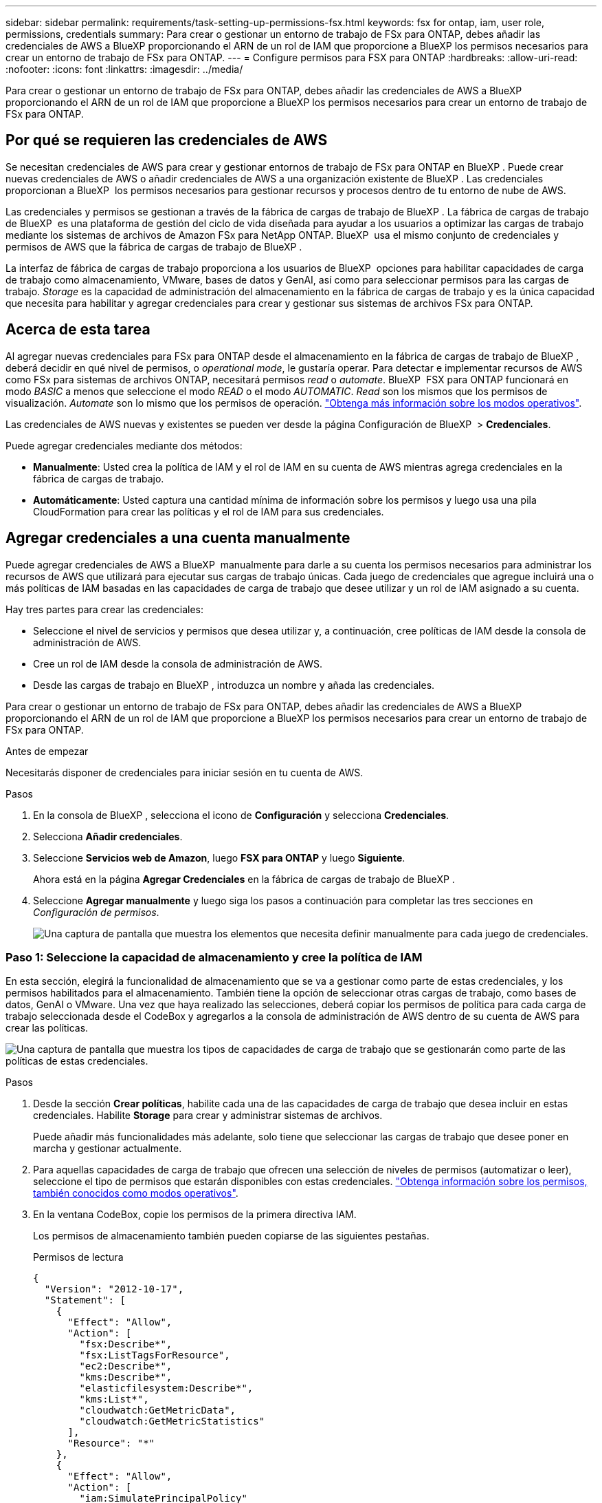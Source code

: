 ---
sidebar: sidebar 
permalink: requirements/task-setting-up-permissions-fsx.html 
keywords: fsx for ontap, iam, user role, permissions, credentials 
summary: Para crear o gestionar un entorno de trabajo de FSx para ONTAP, debes añadir las credenciales de AWS a BlueXP proporcionando el ARN de un rol de IAM que proporcione a BlueXP los permisos necesarios para crear un entorno de trabajo de FSx para ONTAP. 
---
= Configure permisos para FSX para ONTAP
:hardbreaks:
:allow-uri-read: 
:nofooter: 
:icons: font
:linkattrs: 
:imagesdir: ../media/


[role="lead"]
Para crear o gestionar un entorno de trabajo de FSx para ONTAP, debes añadir las credenciales de AWS a BlueXP proporcionando el ARN de un rol de IAM que proporcione a BlueXP los permisos necesarios para crear un entorno de trabajo de FSx para ONTAP.



== Por qué se requieren las credenciales de AWS

Se necesitan credenciales de AWS para crear y gestionar entornos de trabajo de FSx para ONTAP en BlueXP . Puede crear nuevas credenciales de AWS o añadir credenciales de AWS a una organización existente de BlueXP . Las credenciales proporcionan a BlueXP  los permisos necesarios para gestionar recursos y procesos dentro de tu entorno de nube de AWS.

Las credenciales y permisos se gestionan a través de la fábrica de cargas de trabajo de BlueXP . La fábrica de cargas de trabajo de BlueXP  es una plataforma de gestión del ciclo de vida diseñada para ayudar a los usuarios a optimizar las cargas de trabajo mediante los sistemas de archivos de Amazon FSx para NetApp ONTAP. BlueXP  usa el mismo conjunto de credenciales y permisos de AWS que la fábrica de cargas de trabajo de BlueXP .

La interfaz de fábrica de cargas de trabajo proporciona a los usuarios de BlueXP  opciones para habilitar capacidades de carga de trabajo como almacenamiento, VMware, bases de datos y GenAI, así como para seleccionar permisos para las cargas de trabajo. _Storage_ es la capacidad de administración del almacenamiento en la fábrica de cargas de trabajo y es la única capacidad que necesita para habilitar y agregar credenciales para crear y gestionar sus sistemas de archivos FSx para ONTAP.



== Acerca de esta tarea

Al agregar nuevas credenciales para FSx para ONTAP desde el almacenamiento en la fábrica de cargas de trabajo de BlueXP , deberá decidir en qué nivel de permisos, o _operational mode_, le gustaría operar. Para detectar e implementar recursos de AWS como FSx para sistemas de archivos ONTAP, necesitará permisos _read_ o _automate_. BlueXP  FSX para ONTAP funcionará en modo _BASIC_ a menos que seleccione el modo _READ_ o el modo _AUTOMATIC_. _Read_ son los mismos que los permisos de visualización. _Automate_ son lo mismo que los permisos de operación. link:https://docs.netapp.com/us-en/workload-setup-admin/operational-modes.html["Obtenga más información sobre los modos operativos"].

Las credenciales de AWS nuevas y existentes se pueden ver desde la página Configuración de BlueXP  > *Credenciales*.

Puede agregar credenciales mediante dos métodos:

* *Manualmente*: Usted crea la política de IAM y el rol de IAM en su cuenta de AWS mientras agrega credenciales en la fábrica de cargas de trabajo.
* *Automáticamente*: Usted captura una cantidad mínima de información sobre los permisos y luego usa una pila CloudFormation para crear las políticas y el rol de IAM para sus credenciales.




== Agregar credenciales a una cuenta manualmente

Puede agregar credenciales de AWS a BlueXP  manualmente para darle a su cuenta los permisos necesarios para administrar los recursos de AWS que utilizará para ejecutar sus cargas de trabajo únicas. Cada juego de credenciales que agregue incluirá una o más políticas de IAM basadas en las capacidades de carga de trabajo que desee utilizar y un rol de IAM asignado a su cuenta.

Hay tres partes para crear las credenciales:

* Seleccione el nivel de servicios y permisos que desea utilizar y, a continuación, cree políticas de IAM desde la consola de administración de AWS.
* Cree un rol de IAM desde la consola de administración de AWS.
* Desde las cargas de trabajo en BlueXP , introduzca un nombre y añada las credenciales.


Para crear o gestionar un entorno de trabajo de FSx para ONTAP, debes añadir las credenciales de AWS a BlueXP proporcionando el ARN de un rol de IAM que proporcione a BlueXP los permisos necesarios para crear un entorno de trabajo de FSx para ONTAP.

.Antes de empezar
Necesitarás disponer de credenciales para iniciar sesión en tu cuenta de AWS.

.Pasos
. En la consola de BlueXP , selecciona el icono de *Configuración* y selecciona *Credenciales*.
. Selecciona *Añadir credenciales*.
. Seleccione *Servicios web de Amazon*, luego *FSX para ONTAP* y luego *Siguiente*.
+
Ahora está en la página *Agregar Credenciales* en la fábrica de cargas de trabajo de BlueXP .

. Seleccione *Agregar manualmente* y luego siga los pasos a continuación para completar las tres secciones en _Configuración de permisos_.
+
image:screenshot-add-credentials-manually.png["Una captura de pantalla que muestra los elementos que necesita definir manualmente para cada juego de credenciales."]





=== Paso 1: Seleccione la capacidad de almacenamiento y cree la política de IAM

En esta sección, elegirá la funcionalidad de almacenamiento que se va a gestionar como parte de estas credenciales, y los permisos habilitados para el almacenamiento. También tiene la opción de seleccionar otras cargas de trabajo, como bases de datos, GenAI o VMware. Una vez que haya realizado las selecciones, deberá copiar los permisos de política para cada carga de trabajo seleccionada desde el CodeBox y agregarlos a la consola de administración de AWS dentro de su cuenta de AWS para crear las políticas.

image:screenshot-create-policies-manual.png["Una captura de pantalla que muestra los tipos de capacidades de carga de trabajo que se gestionarán como parte de las políticas de estas credenciales."]

.Pasos
. Desde la sección *Crear políticas*, habilite cada una de las capacidades de carga de trabajo que desea incluir en estas credenciales. Habilite *Storage* para crear y administrar sistemas de archivos.
+
Puede añadir más funcionalidades más adelante, solo tiene que seleccionar las cargas de trabajo que desee poner en marcha y gestionar actualmente.

. Para aquellas capacidades de carga de trabajo que ofrecen una selección de niveles de permisos (automatizar o leer), seleccione el tipo de permisos que estarán disponibles con estas credenciales. link:https://docs.netapp.com/us-en/workload-setup-admin/operational-modes.html["Obtenga información sobre los permisos, también conocidos como modos operativos"^].
. En la ventana CodeBox, copie los permisos de la primera directiva IAM.
+
Los permisos de almacenamiento también pueden copiarse de las siguientes pestañas.

+
[role="tabbed-block"]
====
.Permisos de lectura
--
[source, json]
----
{
  "Version": "2012-10-17",
  "Statement": [
    {
      "Effect": "Allow",
      "Action": [
        "fsx:Describe*",
        "fsx:ListTagsForResource",
        "ec2:Describe*",
        "kms:Describe*",
        "elasticfilesystem:Describe*",
        "kms:List*",
        "cloudwatch:GetMetricData",
        "cloudwatch:GetMetricStatistics"
      ],
      "Resource": "*"
    },
    {
      "Effect": "Allow",
      "Action": [
        "iam:SimulatePrincipalPolicy"
      ],
      "Resource": "*"
    }
  ]
}
----
--
.Automatice los permisos
--
[source, json]
----
{
    "Version": "2012-10-17",
    "Statement": [
        {
            "Effect": "Allow",
            "Action": [
                "fsx:*",
                "ec2:Describe*",
                "ec2:CreateTags",
                "ec2:CreateSecurityGroup",
                "iam:CreateServiceLinkedRole",
                "kms:Describe*",
                "elasticfilesystem:Describe*",
                "kms:List*",
                "kms:CreateGrant",
                "cloudwatch:PutMetricData",
                "cloudwatch:GetMetricData",
                "iam:SimulatePrincipalPolicy",
                "cloudwatch:GetMetricStatistics"
            ],
            "Resource": "*"
        },
        {
            "Effect": "Allow",
            "Action": [
                "ec2:AuthorizeSecurityGroupEgress",
                "ec2:AuthorizeSecurityGroupIngress",
                "ec2:RevokeSecurityGroupEgress",
                "ec2:RevokeSecurityGroupIngress",
                "ec2:DeleteSecurityGroup"
            ],
            "Resource": "*",
            "Condition": {
                "StringLike": {
                    "ec2:ResourceTag/AppCreator": "NetappFSxWF"
                }
            }
        },
        {
            "Effect": "Allow",
            "Action": [
                "iam:SimulatePrincipalPolicy"
            ],
            "Resource": "*"
        }
    ]
}
----
--
====
. Abra otra ventana del explorador e inicie sesión en su cuenta de AWS en la consola de administración de AWS.
. Abra el servicio IAM y seleccione *Políticas* > *Crear política*.
. Seleccione JSON como tipo de archivo, pegue los permisos que copió en el paso 3 y seleccione *Siguiente*.
. Introduzca el nombre de la política y seleccione *Crear política*.
. Si seleccionó varias capacidades de carga de trabajo en el paso 1, repita estos pasos para crear una política para cada conjunto de permisos de carga de trabajo.




=== Paso 2: Cree el rol de IAM que utiliza las políticas

En esta sección configurará un rol de IAM que Workload Factory asumirá que incluye los permisos y las políticas que acaba de crear.

image:screenshot-create-role.png["Una captura de pantalla que muestra qué permisos formarán parte del nuevo rol."]

.Pasos
. En la consola de administración de AWS, seleccione *Roles > Crear rol*.
. En *Tipo de entidad de confianza*, seleccione *cuenta de AWS*.
+
.. Seleccione *Otra cuenta de AWS* y copie y pegue el ID de cuenta para la gestión de cargas de trabajo de FSx para ONTAP desde la interfaz de usuario de fábrica de cargas de trabajo de BlueXP .
.. Seleccione *ID externo requerido* y copie y pegue el ID externo desde la interfaz de usuario de BlueXP  Workloads.


. Seleccione *Siguiente*.
. En la sección Política de permisos, elige todas las políticas que definiste anteriormente y selecciona *Siguiente*.
. Introduzca un nombre para el rol y seleccione *Crear rol*.
. Copie el rol ARN.
. Vuelva a la página de credenciales Agregar cargas de trabajo de BlueXP , expanda la sección *Crear rol* y pegue el ARN en el campo _Role ARN_.




=== Paso 3: Introduzca un nombre y agregue las credenciales

El paso final es introducir un nombre para las credenciales en la fábrica de cargas de trabajo de BlueXP .

.Pasos
. En la página de credenciales Agregar cargas de trabajo de BlueXP , expanda *Nombre de credenciales*.
. Introduzca el nombre que desee usar para estas credenciales.
. Seleccione *Agregar* para crear las credenciales.


.Resultado
Las credenciales se crean y se pueden ver en la página Credenciales. Ahora puede utilizar las credenciales al crear un entorno de trabajo FSX para ONTAP.



== Agregue credenciales a una cuenta usando CloudFormation

Puede agregar credenciales de AWS a cargas de trabajo de BlueXP  mediante una pila de AWS CloudFormation seleccionando las capacidades de carga de trabajo que desee usar y, a continuación, iniciando la pila de AWS CloudFormation en su cuenta de AWS. CloudFormation creará las políticas de IAM y el rol de IAM en función de las capacidades de carga de trabajo que haya seleccionado.

.Antes de empezar
* Necesitarás disponer de credenciales para iniciar sesión en tu cuenta de AWS.
* Necesitará tener los siguientes permisos en su cuenta de AWS al agregar credenciales mediante una pila de CloudFormation:
+
[source, json]
----
{
    "Version": "2012-10-17",
    "Statement": [
        {
            "Effect": "Allow",
            "Action": [
                "cloudformation:CreateStack",
                "cloudformation:UpdateStack",
                "cloudformation:DeleteStack",
                "cloudformation:DescribeStacks",
                "cloudformation:DescribeStackEvents",
                "cloudformation:DescribeChangeSet",
                "cloudformation:ExecuteChangeSet",
                "cloudformation:ListStacks",
                "cloudformation:ListStackResources",
                "cloudformation:GetTemplate",
                "cloudformation:ValidateTemplate",
                "lambda:InvokeFunction",
                "iam:PassRole",
                "iam:CreateRole",
                "iam:UpdateAssumeRolePolicy",
                "iam:AttachRolePolicy",
                "iam:CreateServiceLinkedRole"
            ],
            "Resource": "*"
        }
    ]
}
----


.Pasos
. En la consola de BlueXP , selecciona el icono de *Configuración* y selecciona *Credenciales*.
. Selecciona *Añadir credenciales*.
. Seleccione *Servicios web de Amazon*, luego *FSX para ONTAP* y luego *Siguiente*. Ahora está en la página *Agregar Credenciales* en la fábrica de cargas de trabajo de BlueXP .
. Seleccione *Añadir a través de AWS CloudFormation*.
+
image:screenshot-add-credentials-cloudformation.png["Una captura de pantalla que muestra los elementos que deben definirse antes de que pueda iniciar CloudFormation para crear las credenciales."]

. En *Crear políticas*, habilite cada una de las capacidades de carga de trabajo que desea incluir en estas credenciales y elija un nivel de permiso para cada carga de trabajo.
+
Puede añadir más funcionalidades más adelante, solo tiene que seleccionar las cargas de trabajo que desee poner en marcha y gestionar actualmente.

. En *Nombre de Credenciales*, introduzca el nombre que desea utilizar para estas credenciales.
. Agregue las credenciales de AWS CloudFormation:
+
.. Seleccione *Agregar* (o seleccione *Redirigir a CloudFormation*) y se mostrará la página Redirigir a CloudFormation.
+
image:screenshot-redirect-cloudformation.png["Una captura de pantalla que muestra cómo crear la pila CloudFormation para agregar políticas y un rol para las credenciales de fábrica de cargas de trabajo."]

.. Si usa el inicio de sesión único (SSO) con AWS, abra una pestaña del explorador independiente e inicie sesión en la consola de AWS antes de seleccionar *Continuar*.
+
Debe iniciar sesión en la cuenta de AWS en la que reside el sistema de archivos de FSx para ONTAP.

.. Seleccione *Continuar* en la página Redirigir a CloudFormation.
.. En la página Quick create stack, en Capacidades, seleccione *Reconozco que AWS CloudFormation podría crear recursos de IAM*.
.. Seleccione *Crear pila*.
.. Vuelva a la fábrica de cargas de trabajo de BlueXP  y abra la página Credenciales desde el icono de menú para comprobar que las nuevas credenciales están en curso o que se han agregado.




.Resultado
Las credenciales se crean y se pueden ver en la página Credenciales. Ahora puede utilizar las credenciales al crear un entorno de trabajo FSX para ONTAP.
